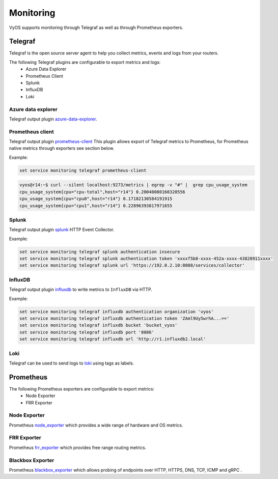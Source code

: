 ##########
Monitoring
##########

VyOS supports monitoring through Telegraf as well as through Prometheus exporters.

********
Telegraf
********

Telegraf is the open source server agent to help you collect metrics, events
and logs from your routers.

The following Telegraf plugins are configurable to export metrics and logs:
 * Azure Data Explorer
 * Prometheus Client
 * Splunk
 * InfluxDB
 * Loki


Azure data explorer
===================
Telegraf output plugin azure-data-explorer_.

.. cfgcmd:: set service monitoring telegraf azure-data-explorer authentication client-id <client-id>

   Authentication application client-id.

.. cfgcmd:: set service monitoring telegraf azure-data-explorer authentication client-secret <client-secret>

   Authentication application client-secret.

.. cfgcmd:: set service monitoring telegraf azure-data-explorer authentication tenant-id <tenant-id>

   Authentication application tenant-id

.. cfgcmd:: set service monitoring telegraf azure-data-explorer database <name>

   Remote database name.

.. cfgcmd:: set service monitoring telegraf azure-data-explorer group-metrics <single-table | table-per-metric>

   Type of metrics grouping when push to Azure Data Explorer. The default is
   ``table-per-metric``.

.. cfgcmd:: set service monitoring telegraf azure-data-explorer table <name>

   Name of the single table Only if set group-metrics single-table.

.. cfgcmd:: set service monitoring telegraf azure-data-explorer url <url>

   Remote URL.


Prometheus client
=================
Telegraf output plugin prometheus-client_
This plugin allows export of Telegraf metrics to Prometheus,
for Prometheus native metrics through exporters see section below.

.. cfgcmd:: set service monitoring telegraf prometheus-client

   Output plugin Prometheus client

.. cfgcmd:: set service monitoring telegraf prometheus-client allow-from <prefix>

   Networks allowed to query this server

.. cfgcmd:: set service monitoring telegraf prometheus-client authentication username <username>

   HTTP basic authentication username

.. cfgcmd:: set service monitoring telegraf prometheus-client authentication password <password>

   HTTP basic authentication username

.. cfgcmd:: set service monitoring telegraf prometheus-client listen-address <address>

   Local IP addresses to listen on

.. cfgcmd:: set service monitoring telegraf prometheus-client metric-version <1 | 2>

   Metris version, the default is ``2``

.. cfgcmd:: set service monitoring telegraf prometheus-client port <port>

   Port number used by connection, default is ``9273``

Example:

.. code-block:: none

  set service monitoring telegraf prometheus-client

.. code-block:: none

  vyos@r14:~$ curl --silent localhost:9273/metrics | egrep -v "#" |  grep cpu_usage_system
  cpu_usage_system{cpu="cpu-total",host="r14"} 0.20040080160320556
  cpu_usage_system{cpu="cpu0",host="r14"} 0.17182130584191915
  cpu_usage_system{cpu="cpu1",host="r14"} 0.22896393817971655


Splunk
======
Telegraf output plugin splunk_ HTTP Event Collector.

.. cfgcmd:: set service monitoring telegraf splunk authentication insecure

   Use TLS but skip host validation

.. cfgcmd:: set service monitoring telegraf splunk authentication token <token>

   Authorization token

.. cfgcmd:: set service monitoring telegraf splunk authentication url <url>

   Remote URL to Splunk collector

Example:

.. code-block:: none

  set service monitoring telegraf splunk authentication insecure
  set service monitoring telegraf splunk authentication token 'xxxxf5b8-xxxx-452a-xxxx-43828911xxxx'
  set service monitoring telegraf splunk url 'https://192.0.2.10:8088/services/collector'


InfluxDB
========
Telegraf output plugin influxdb_ to write metrics to ``InfluxDB`` via HTTP.

.. cfgcmd:: set service monitoring telegraf influxdb authentication organization <organization>

   Authentication organization name

.. cfgcmd:: set service monitoring telegraf influxdb authentication token <token>

   Authentication token

.. cfgcmd:: set service monitoring telegraf bucket <bucket>

   Remote ``InfluxDB`` bucket name

.. cfgcmd:: set service monitoring telegraf influxdb port <port>

   Remote port

.. cfgcmd:: set service monitoring telegraf influxdb url <url>

   Remote URL


Example:

.. code-block:: none

  set service monitoring telegraf influxdb authentication organization 'vyos'
  set service monitoring telegraf influxdb authentication token 'ZAml9Uy5wrhA...=='
  set service monitoring telegraf influxdb bucket 'bucket_vyos'
  set service monitoring telegraf influxdb port '8086'
  set service monitoring telegraf influxdb url 'http://r1.influxdb2.local'


Loki
====

Telegraf can be used to send logs to loki_ using tags as labels.

.. cfgcmd:: set service monitoring telegraf loki port <port>

   Remote Loki port

   Default is 3100

.. cfgcmd:: set service monitoring telegraf loki url <url>

   Remote Loki url

.. cfgcmd:: set service monitoring telegraf loki authentication username <username>
.. cfgcmd:: set service monitoring telegraf loki authentication password <password>

   HTTP basic authentication.

   If either is set both must be set.

.. cfgcmd:: set service monitoring telegraf loki metric-name-label <label>

   Label to use for the metric name when sending metrics.

   If set to an empty string, the label will not be added.
   This is NOT recommended, as it makes it impossible to differentiate
   between multiple metrics.

.. _azure-data-explorer: https://github.com/influxdata/telegraf/tree/master/plugins/outputs/azure_data_explorer
.. _prometheus-client: https://github.com/influxdata/telegraf/tree/master/plugins/outputs/prometheus_client
.. _influxdb: https://github.com/influxdata/telegraf/tree/master/plugins/outputs/influxdb_v2
.. _splunk: https://www.splunk.com/en_us/blog/it/splunk-metrics-via-telegraf.html
.. _loki: https://github.com/influxdata/telegraf/tree/master/plugins/outputs/loki


**********
Prometheus
**********

The following Prometheus exporters are configurable to export metrics:
 * Node Exporter
 * FRR Exporter


Node Exporter
=============
Prometheus node_exporter_ which provides a wide range of hardware and OS metrics.

.. cfgcmd:: set service monitoring prometheus node-exporter listen-address <address>

  Configure the address node_exporter is listening on.

.. cfgcmd:: set service monitoring prometheus node-exporter port <port>

  Configure the port number node_exporter is listening on.

.. cfgcmd:: set service monitoring prometheus node-exporter vrf <name>

  Configure name of the :abbr:`VRF (Virtual Routing and Forwarding)` instance.


FRR Exporter
============
Prometheus frr_exporter_ which provides free range routing metrics.

.. cfgcmd:: set service monitoring prometheus frr-exporter listen-address <address>

  Configure the address frr_exporter is listening on.

.. cfgcmd:: set service monitoring prometheus frr-exporter port <port>

  Configure the port number frr_exporter is listening on.

.. cfgcmd:: set service monitoring prometheus frr-exporter vrf <name>

  Configure name of the :abbr:`VRF (Virtual Routing and Forwarding)` instance.


Blackbox Exporter
=================
Prometheus blackbox_exporter_ which allows probing of endpoints over
HTTP, HTTPS, DNS, TCP, ICMP and gRPC .

.. cfgcmd:: set service monitoring prometheus blackbox-exporter listen-address <address>

  Configure the address blackbox_exporter is listening on.

.. cfgcmd:: set service monitoring prometheus blackbox-exporter port <port>

  Configure the port number blackbox_exporter is listening on.

.. cfgcmd:: set service monitoring prometheus blackbox-exporter vrf <name>

  Configure name of the :abbr:`VRF (Virtual Routing and Forwarding)` instance.

.. cfgcmd:: set service monitoring prometheus blackbox-exporter config-file <path>

  Configure a custom config file under `/config/prometheus_exporter/`

.. _node_exporter: https://github.com/prometheus/node_exporter
.. _frr_exporter: https://github.com/tynany/frr_exporter
.. _blackbox_exporter: https://github.com/prometheus/blackbox_exporter

